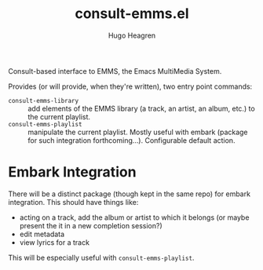 #+TITLE: consult-emms.el
#+AUTHOR: Hugo Heagren

Consult-based interface to EMMS, the Emacs MultiMedia System.

Provides (or will provide, when they're written), two entry point commands:
- ~consult-emms-library~ :: add elements of the EMMS library (a track, an artist, an album, etc.) to the current playlist.
- ~consult-emms-playlist~ :: manipulate the current playlist. Mostly useful with embark (package for such integration forthcoming...). Configurable default action.

* Embark Integration
There will be a distinct package (though kept in the same repo) for embark integration.
This should have things like:
- acting on a track, add the album or artist to which it belongs (or maybe present the it in a new completion session?)
- edit metadata
- view lyrics for a track

This will be especially useful with ~consult-emms-playlist~.

